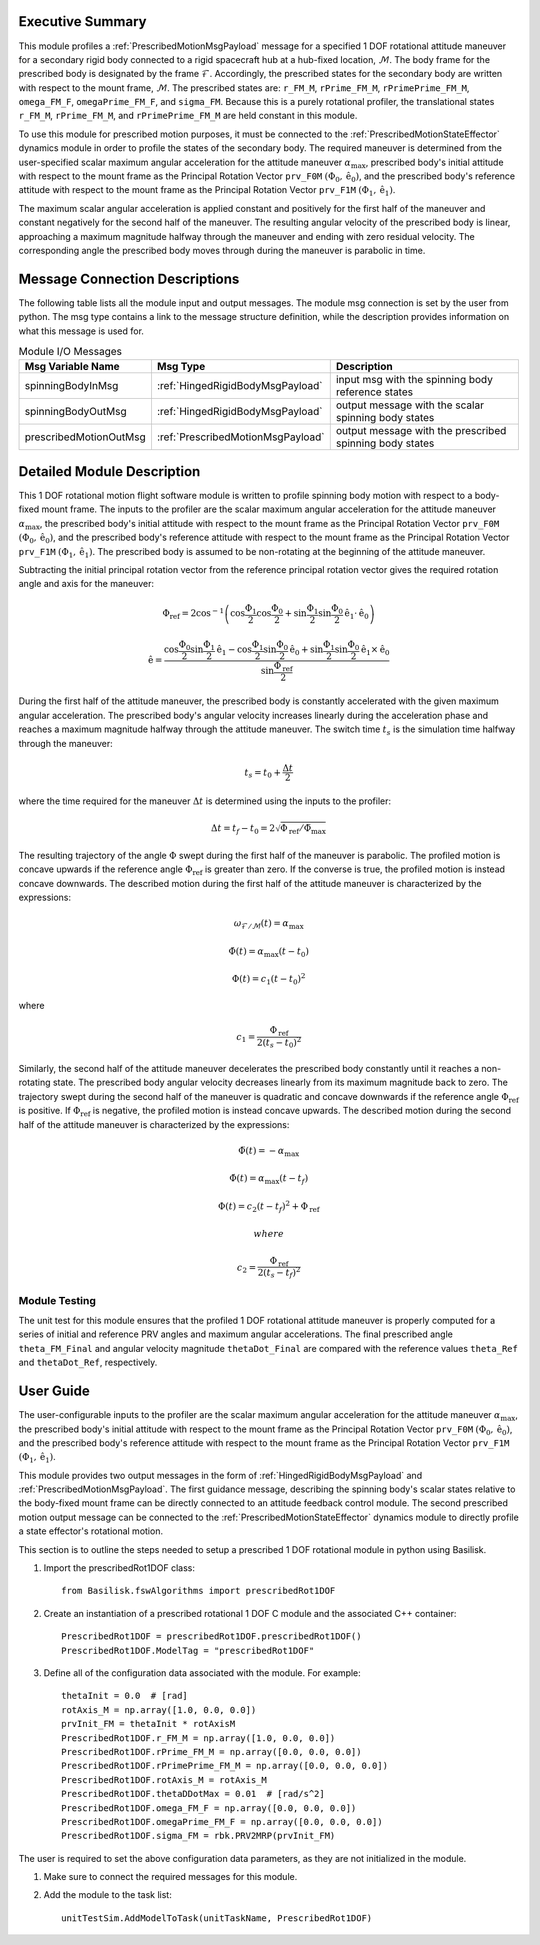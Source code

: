 Executive Summary
-----------------
This module profiles a :ref:`PrescribedMotionMsgPayload` message for a specified 1 DOF rotational attitude maneuver
for a secondary rigid body connected to a rigid spacecraft hub at a hub-fixed location, :math:`\mathcal{M}`. The body
frame for the prescribed body is designated by the frame :math:`\mathcal{F}`. Accordingly, the prescribed states for the
secondary body are written with respect to the mount frame, :math:`\mathcal{M}`. The prescribed states are: ``r_FM_M``,
``rPrime_FM_M``, ``rPrimePrime_FM_M``, ``omega_FM_F``, ``omegaPrime_FM_F``, and ``sigma_FM``. Because this is a
purely rotational profiler, the translational states ``r_FM_M``, ``rPrime_FM_M``, and ``rPrimePrime_FM_M`` are held
constant in this module.

To use this module for prescribed motion purposes, it must be connected to the :ref:`PrescribedMotionStateEffector`
dynamics module in order to profile the states of the secondary body. The required maneuver is determined from the
user-specified scalar maximum angular acceleration for the attitude maneuver :math:`\alpha_{\text{max}}`, prescribed
body's initial attitude with respect to the mount frame as the Principal Rotation Vector ``prv_F0M``
:math:`(\Phi_0, \hat{\textbf{{e}}}_0)`, and the prescribed body's reference attitude with respect to the mount frame as
the Principal Rotation Vector ``prv_F1M`` :math:`(\Phi_1, \hat{\textbf{{e}}}_1)`.

The maximum scalar angular acceleration is applied constant and positively for the first half of the maneuver and
constant negatively for the second half of the maneuver. The resulting angular velocity of the prescribed body is
linear, approaching a maximum magnitude halfway through the maneuver and ending with zero residual velocity.
The corresponding angle the prescribed body moves through during the maneuver is parabolic in time.

Message Connection Descriptions
-------------------------------
The following table lists all the module input and output messages.  
The module msg connection is set by the user from python.  
The msg type contains a link to the message structure definition, while the description 
provides information on what this message is used for.

.. list-table:: Module I/O Messages
    :widths: 25 25 50
    :header-rows: 1

    * - Msg Variable Name
      - Msg Type
      - Description
    * - spinningBodyInMsg
      - :ref:`HingedRigidBodyMsgPayload`
      - input msg with the spinning body reference states
    * - spinningBodyOutMsg
      - :ref:`HingedRigidBodyMsgPayload`
      - output message with the scalar spinning body states
    * - prescribedMotionOutMsg
      - :ref:`PrescribedMotionMsgPayload`
      - output message with the prescribed spinning body states



Detailed Module Description
---------------------------
This 1 DOF rotational motion flight software module is written to profile spinning body motion with respect to a 
body-fixed mount frame. The inputs to the profiler are the scalar maximum angular acceleration for the attitude maneuver 
:math:`\alpha_{\text{max}}`, the prescribed body's initial attitude with respect to the mount frame as the Principal 
Rotation Vector ``prv_F0M`` :math:`(\Phi_0, \hat{\textbf{{e}}}_0)`, and the prescribed body's reference attitude with respect to the
mount frame as the Principal Rotation Vector ``prv_F1M`` :math:`(\Phi_1, \hat{\textbf{{e}}}_1)`. The prescribed body is
assumed to be non-rotating at the beginning of the attitude maneuver.
    
Subtracting the initial principal rotation vector from the reference principal rotation vector gives the required 
rotation angle and axis for the maneuver:

.. math::
    \Phi_{\text{ref}} = 2 \cos^{-1} \left ( \cos \frac{\Phi_1}{2} \cos \frac{\Phi_0}{2} + \sin \frac{\Phi_1}{2} \sin \frac {\Phi_0}{2} \hat{\textbf{{e}}}_1 \cdot \hat{\textbf{{e}}}_0 \right )

.. math::
    \hat{\textbf{{e}}} = \frac{\cos \frac{\Phi_0}{2} \sin \frac{\Phi_1}{2} \hat{\textbf{{e}}}_1 - \cos \frac{\Phi_1}{2} \sin \frac{\Phi_0}{2} \hat{\textbf{{e}}}_0 + \sin \frac{\Phi_1}{2} \sin \frac{\Phi_0}{2} \hat{\textbf{{e}}}_1 \times \hat{\textbf{{e}}}_0 }{\sin \frac{\Phi_{\text{ref}}}{2}}

During the first half of the attitude maneuver, the prescribed body is constantly accelerated with the given maximum 
angular acceleration. The prescribed body's angular velocity increases linearly during the acceleration phase and 
reaches a maximum magnitude halfway through the attitude maneuver. The switch time :math:`t_s` is the simulation time 
halfway through the maneuver:
    
.. math::
    t_s = t_0 + \frac{\Delta t}{2}

where the time required for the maneuver :math:`\Delta t` is determined using the inputs to the profiler:
    
.. math::
    \Delta t = t_f - t_0 = 2 \sqrt{ \Phi_{\text{ref}} / \ddot{\Phi}_{\text{max}}}

The resulting trajectory of the angle :math:`\Phi` swept during the first half of the maneuver is parabolic. The profiled 
motion is concave upwards if the reference angle :math:`\Phi_{\text{ref}}` is greater than zero. If the converse is true, 
the profiled motion is instead concave downwards. The described motion during the first half of the attitude maneuver 
is characterized by the expressions:
 
.. math::
    \omega_{\mathcal{F} / \mathcal{M}}(t) = \alpha_{\text{max}}

.. math::
    \dot{\Phi}(t) = \alpha_{\text{max}} (t - t_0)

.. math::
    \Phi(t) = c_1 (t - t_0)^2

where 

.. math::
    c_1 = \frac{\Phi_{\text{ref}}}{2(t_s - t_0)^2}

Similarly, the second half of the attitude maneuver decelerates the prescribed body constantly until it reaches a 
non-rotating state. The prescribed body angular velocity decreases linearly from its maximum magnitude back to zero. 
The trajectory swept during the second half of the maneuver is quadratic and concave downwards if the reference angle 
:math:`\Phi_{\text{ref}}` is positive. If :math:`\Phi_{\text{ref}}` is negative, the profiled motion is instead concave upwards. 
The described motion during the second half of the attitude maneuver is characterized by the expressions:
    
.. math::
    \ddot{\Phi}(t) = -\alpha_{\text{max}}

.. math::
    \dot{\Phi}(t) = \alpha_{\text{max}} (t - t_f)

.. math::
    \Phi(t) = c_2 (t - t_f)^2  + \Phi_{\text{ref}}

 where 

.. math::
    c_2 = \frac{\Phi_{\text{ref}}}{2(t_s - t_f)^2}

Module Testing
^^^^^^^^^^^^^^
The unit test for this module ensures that the profiled 1 DOF rotational attitude maneuver is properly computed for a series of
initial and reference PRV angles and maximum angular accelerations. The final prescribed angle ``theta_FM_Final``
and angular velocity magnitude ``thetaDot_Final`` are compared with the reference values ``theta_Ref`` and
``thetaDot_Ref``, respectively.

User Guide
----------
The user-configurable inputs to the profiler are the scalar maximum angular acceleration for the attitude maneuver
:math:`\alpha_{\text{max}}`, the prescribed body's initial attitude with respect to the mount frame as the Principal
Rotation Vector ``prv_F0M`` :math:`(\Phi_0, \hat{\textbf{{e}}}_0)`, and the prescribed body's reference attitude with
respect to the mount frame as the Principal Rotation Vector ``prv_F1M`` :math:`(\Phi_1, \hat{\textbf{{e}}}_1)`.

This module provides two output messages in the form of :ref:`HingedRigidBodyMsgPayload` and
:ref:`PrescribedMotionMsgPayload`. The first guidance message, describing the spinning body's scalar states relative to
the body-fixed mount frame can be directly connected to an attitude feedback control module. The second prescribed
motion output message can be connected to the :ref:`PrescribedMotionStateEffector` dynamics module to directly profile
a state effector's rotational motion.

This section is to outline the steps needed to setup a prescribed 1 DOF rotational module in python using Basilisk.

#. Import the prescribedRot1DOF class::

    from Basilisk.fswAlgorithms import prescribedRot1DOF

#. Create an instantiation of a prescribed rotational 1 DOF C module and the associated C++ container::

    PrescribedRot1DOF = prescribedRot1DOF.prescribedRot1DOF()
    PrescribedRot1DOF.ModelTag = "prescribedRot1DOF"

#. Define all of the configuration data associated with the module. For example::

    thetaInit = 0.0  # [rad]
    rotAxis_M = np.array([1.0, 0.0, 0.0])
    prvInit_FM = thetaInit * rotAxisM
    PrescribedRot1DOF.r_FM_M = np.array([1.0, 0.0, 0.0])
    PrescribedRot1DOF.rPrime_FM_M = np.array([0.0, 0.0, 0.0])
    PrescribedRot1DOF.rPrimePrime_FM_M = np.array([0.0, 0.0, 0.0])
    PrescribedRot1DOF.rotAxis_M = rotAxis_M
    PrescribedRot1DOF.thetaDDotMax = 0.01  # [rad/s^2]
    PrescribedRot1DOF.omega_FM_F = np.array([0.0, 0.0, 0.0])
    PrescribedRot1DOF.omegaPrime_FM_F = np.array([0.0, 0.0, 0.0])
    PrescribedRot1DOF.sigma_FM = rbk.PRV2MRP(prvInit_FM)

The user is required to set the above configuration data parameters, as they are not initialized in the module.

#. Make sure to connect the required messages for this module.

#. Add the module to the task list::

    unitTestSim.AddModelToTask(unitTaskName, PrescribedRot1DOF)

